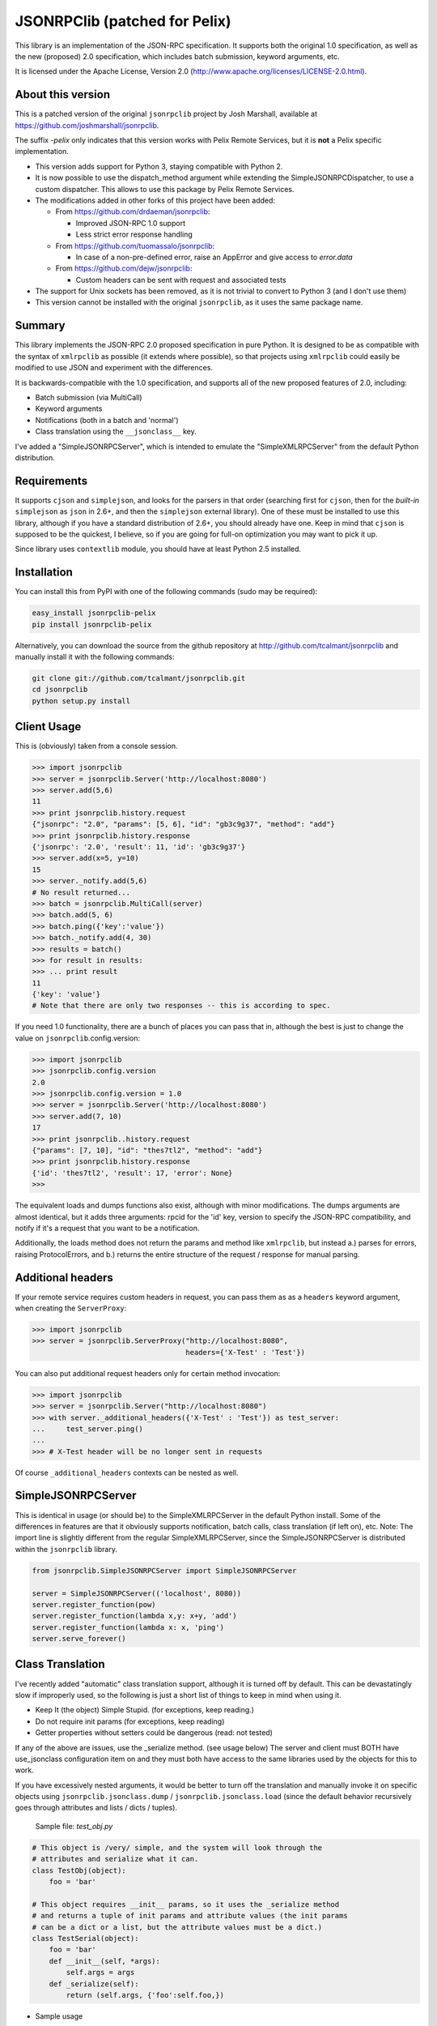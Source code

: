 JSONRPClib (patched for Pelix)
##############################

This library is an implementation of the JSON-RPC specification.
It supports both the original 1.0 specification, as well as the
new (proposed) 2.0 specification, which includes batch submission, keyword
arguments, etc.

It is licensed under the Apache License, Version 2.0
(http://www.apache.org/licenses/LICENSE-2.0.html).


About this version
******************

This is a patched version of the original ``jsonrpclib`` project by
Josh Marshall, available at https://github.com/joshmarshall/jsonrpclib.

The suffix *-pelix* only indicates that this version works with Pelix Remote
Services, but it is **not** a Pelix specific implementation.

* This version adds support for Python 3, staying compatible with Python 2.
* It is now possible to use the dispatch_method argument while extending
  the SimpleJSONRPCDispatcher, to use a custom dispatcher.
  This allows to use this package by Pelix Remote Services.
* The modifications added in other forks of this project have been added:

  * From https://github.com/drdaeman/jsonrpclib:

    * Improved JSON-RPC 1.0 support
    * Less strict error response handling

  * From https://github.com/tuomassalo/jsonrpclib:

    * In case of a non-pre-defined error, raise an AppError and give access to
      *error.data*

  * From https://github.com/dejw/jsonrpclib:

    * Custom headers can be sent with request and associated tests

* The support for Unix sockets has been removed, as it is not trivial to convert
  to Python 3 (and I don't use them)
* This version cannot be installed with the original ``jsonrpclib``, as it uses
  the same package name.


Summary
*******

This library implements the JSON-RPC 2.0 proposed specification in pure Python.
It is designed to be as compatible with the syntax of ``xmlrpclib`` as possible
(it extends where possible), so that projects using ``xmlrpclib`` could easily
be modified to use JSON and experiment with the differences.

It is backwards-compatible with the 1.0 specification, and supports all of the
new proposed features of 2.0, including:

* Batch submission (via MultiCall)
* Keyword arguments
* Notifications (both in a batch and 'normal')
* Class translation using the ``__jsonclass__`` key.

I've added a "SimpleJSONRPCServer", which is intended to emulate the
"SimpleXMLRPCServer" from the default Python distribution.

Requirements
************

It supports ``cjson`` and ``simplejson``, and looks for the parsers in that
order (searching first for ``cjson``, then for the *built-in* ``simplejson`` as
``json`` in 2.6+, and then the ``simplejson`` external library).
One of these must be installed to use this library, although if you have a
standard distribution of 2.6+, you should already have one.
Keep in mind that ``cjson`` is supposed to be the quickest, I believe, so if
you are going for full-on optimization you may want to pick it up.

Since library uses ``contextlib`` module, you should have at least Python 2.5
installed.


Installation
************

You can install this from PyPI with one of the following commands (sudo
may be required):

.. code-block:: console

   easy_install jsonrpclib-pelix
   pip install jsonrpclib-pelix

Alternatively, you can download the source from the github repository
at http://github.com/tcalmant/jsonrpclib and manually install it
with the following commands:

.. code-block:: console

   git clone git://github.com/tcalmant/jsonrpclib.git
   cd jsonrpclib
   python setup.py install


Client Usage
************

This is (obviously) taken from a console session.

.. code-block:: python

   >>> import jsonrpclib
   >>> server = jsonrpclib.Server('http://localhost:8080')
   >>> server.add(5,6)
   11
   >>> print jsonrpclib.history.request
   {"jsonrpc": "2.0", "params": [5, 6], "id": "gb3c9g37", "method": "add"}
   >>> print jsonrpclib.history.response
   {'jsonrpc': '2.0', 'result': 11, 'id': 'gb3c9g37'}
   >>> server.add(x=5, y=10)
   15
   >>> server._notify.add(5,6)
   # No result returned...
   >>> batch = jsonrpclib.MultiCall(server)
   >>> batch.add(5, 6)
   >>> batch.ping({'key':'value'})
   >>> batch._notify.add(4, 30)
   >>> results = batch()
   >>> for result in results:
   >>> ... print result
   11
   {'key': 'value'}
   # Note that there are only two responses -- this is according to spec.

If you need 1.0 functionality, there are a bunch of places you can pass that
in, although the best is just to change the value on
``jsonrpclib``.config.version:

.. code-block:: python

   >>> import jsonrpclib
   >>> jsonrpclib.config.version
   2.0
   >>> jsonrpclib.config.version = 1.0
   >>> server = jsonrpclib.Server('http://localhost:8080')
   >>> server.add(7, 10)
   17
   >>> print jsonrpclib..history.request
   {"params": [7, 10], "id": "thes7tl2", "method": "add"}
   >>> print jsonrpclib.history.response
   {'id': 'thes7tl2', 'result': 17, 'error': None}
   >>>

The equivalent loads and dumps functions also exist, although with minor
modifications. The dumps arguments are almost identical, but it adds three
arguments: rpcid for the 'id' key, version to specify the JSON-RPC
compatibility, and notify if it's a request that you want to be a
notification.

Additionally, the loads method does not return the params and method like
``xmlrpclib``, but instead a.) parses for errors, raising ProtocolErrors, and
b.) returns the entire structure of the request / response for manual parsing.


Additional headers
******************

If your remote service requires custom headers in request, you can pass them
as as a ``headers`` keyword argument, when creating the ``ServerProxy``:

.. code-block:: python

   >>> import jsonrpclib
   >>> server = jsonrpclib.ServerProxy("http://localhost:8080",
                                       headers={'X-Test' : 'Test'})

You can also put additional request headers only for certain method invocation:

.. code-block:: python

   >>> import jsonrpclib
   >>> server = jsonrpclib.Server("http://localhost:8080")
   >>> with server._additional_headers({'X-Test' : 'Test'}) as test_server:
   ...     test_server.ping()
   ...
   >>> # X-Test header will be no longer sent in requests

Of course ``_additional_headers`` contexts can be nested as well.


SimpleJSONRPCServer
*******************

This is identical in usage (or should be) to the SimpleXMLRPCServer in the
default Python install. Some of the differences in features are that it
obviously supports notification, batch calls, class translation (if left on),
etc.
Note: The import line is slightly different from the regular SimpleXMLRPCServer,
since the SimpleJSONRPCServer is distributed within the ``jsonrpclib`` library.

.. code-block:: python

   from jsonrpclib.SimpleJSONRPCServer import SimpleJSONRPCServer

   server = SimpleJSONRPCServer(('localhost', 8080))
   server.register_function(pow)
   server.register_function(lambda x,y: x+y, 'add')
   server.register_function(lambda x: x, 'ping')
   server.serve_forever()


Class Translation
*****************

I've recently added "automatic" class translation support, although it is
turned off by default. This can be devastatingly slow if improperly used, so
the following is just a short list of things to keep in mind when using it.

* Keep It (the object) Simple Stupid. (for exceptions, keep reading.)
* Do not require init params (for exceptions, keep reading)
* Getter properties without setters could be dangerous (read: not tested)

If any of the above are issues, use the _serialize method. (see usage below)
The server and client must BOTH have use_jsonclass configuration item on and
they must both have access to the same libraries used by the objects for
this to work.

If you have excessively nested arguments, it would be better to turn off the
translation and manually invoke it on specific objects using
``jsonrpclib.jsonclass.dump`` / ``jsonrpclib.jsonclass.load`` (since the default
behavior recursively goes through attributes and lists / dicts / tuples).

 Sample file: *test_obj.py*

.. code-block:: python

   # This object is /very/ simple, and the system will look through the
   # attributes and serialize what it can.
   class TestObj(object):
       foo = 'bar'

   # This object requires __init__ params, so it uses the _serialize method
   # and returns a tuple of init params and attribute values (the init params
   # can be a dict or a list, but the attribute values must be a dict.)
   class TestSerial(object):
       foo = 'bar'
       def __init__(self, *args):
           self.args = args
       def _serialize(self):
           return (self.args, {'foo':self.foo,})

* Sample usage

.. code-block:: python

   import jsonrpclib
   import test_obj

   jsonrpclib.config.use_jsonclass = True

   testobj1 = test_obj.TestObj()
   testobj2 = test_obj.TestSerial()
   server = jsonrpclib.Server('http://localhost:8080')
   # The 'ping' just returns whatever is sent
   ping1 = server.ping(testobj1)
   ping2 = server.ping(testobj2)
   print jsonrpclib.history.request
   # {"jsonrpc": "2.0", "params": [{"__jsonclass__": ["test_obj.TestSerial", ["foo"]]}], "id": "a0l976iv", "method": "ping"}
   print jsonrpclib.history.result
   # {'jsonrpc': '2.0', 'result': <test_obj.TestSerial object at 0x2744590>, 'id': 'a0l976iv'}

To turn on this behaviour, just set ``jsonrpclib``.config.use_jsonclass to True.
If you want to use a different method for serialization, just set
``jsonrpclib``.config.serialize_method to the method name. Finally, if you are
using classes that you have defined in the implementation (as in, not a
separate library), you'll need to add those (on BOTH the server and the
client) using the ``jsonrpclib``.config.classes.add() method.
(Examples forthcoming.)

Feedback on this "feature" is very, VERY much appreciated.

Why JSON-RPC?
*************

In my opinion, there are several reasons to choose JSON over XML for RPC:

* Much simpler to read (I suppose this is opinion, but I know I'm right. :)
* Size / Bandwidth - Main reason, a JSON object representation is just much smaller.
* Parsing - JSON should be much quicker to parse than XML.
* Easy class passing with ``jsonclass`` (when enabled)

In the interest of being fair, there are also a few reasons to choose XML
over JSON:

* Your server doesn't do JSON (rather obvious)
* Wider XML-RPC support across APIs (can we change this? :))
* Libraries are more established, i.e. more stable (Let's change this too.)

Tests
*****

I've dropped almost-verbatim tests from the JSON-RPC spec 2.0 page.
You can run it with:

.. code-block:: console

   python tests.py
   python3 tests.py
